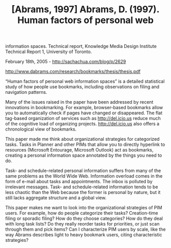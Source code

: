 #+TITLE: [Abrams, 1997] Abrams, D. (1997). Human factors of personal web
information spaces. Technical report, Knowledge Media Design Institute
Technical Report 1, University of Toronto.

February 18th, 2005 -
[[http://sachachua.com/blog/p/2629][http://sachachua.com/blog/p/2629]]

[[http://www.dabrams.com/research/bookmarks/thesis/thesis.pdf][http://www.dabrams.com/research/bookmarks/thesis/thesis.pdf]]

“Human factors of personal web information spaces” is a detailed
 statistical study of how people use bookmarks, including observations
 on filing and navigation patterns.

Many of the issues raised in the paper have been addressed by recent
 innovations in bookmarking. For example, browser-based bookmarks allow
 you to automatically check if pages have changed or disappeared. The
 flat tag-based organization of services such as
[[http://del.icio.us][http://del.icio.us]]
 reduce much of the cognitive load of organizing projects.
 [[http://del.icio.us][http://del.icio.us]] also offers a chronological
view of bookmarks.

This paper made me think about organizational strategies for
 categorized tasks. Tasks in Planner and other PIMs that allow you to
 directly hyperlink to resources (Microsoft Entourage, Microsoft
 Outlook) act as bookmarks, creating a personal information space
 annotated by the things you need to do.

Task- and schedule-related personal information suffers from many of
 the same problems as the World Wide Web. Information overload comes in
 the form of e-mail about tasks and appointments. The inbox is polluted
 by irrelevant messages. Task- and schedule-related information tends
 to be less chaotic than the Web because the former is personal by
 nature, but it still lacks aggregate structure and a global view.

This paper makes me want to look into the organizational strategies of
 PIM users. For example, how do people categorize their tasks?
 Creation-time filing or sporadic filing? How do they choose
 categories? How do they deal with long task lists? Do they really
 reorder tasks for priorities, or just scan through them and pick
 items? Can I characterize PIM users by scale, like the way Abrams
 describes light to heavy bookmark users, citing characteristic
 strategies?
